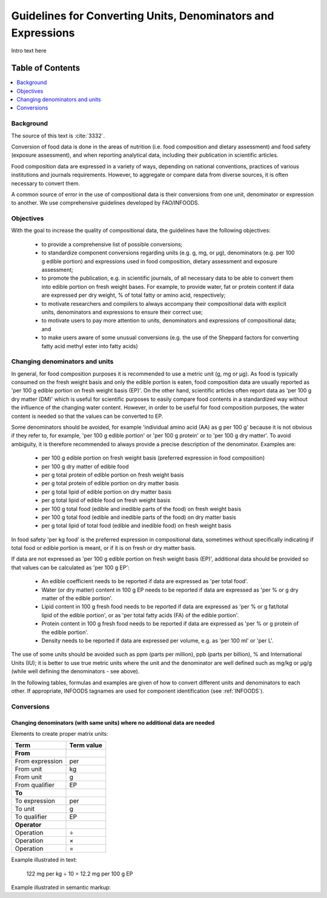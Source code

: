
.. _detail-mathematics-1-intro-new:

=============================================================
Guidelines for Converting Units, Denominators and Expressions
=============================================================

Intro text here

Table of Contents
-----------------

.. contents::
   :depth: 1
   :local:

----------
Background
----------

The source of this text is :cite:`3332`.

Conversion of food data is done in the areas of nutrition (i.e. food composition and dietary assessment) and food safety (exposure assessment), and when reporting analytical data, including their publication in scientific articles.

Food composition data are expressed in a variety of ways, depending on national conventions, practices of various institutions and journals requirements. However, to aggregate or compare data from diverse sources, it is often necessary to convert them.

A common source of error in the use of compositional data is their conversions from one unit, denominator or expression to another. We use comprehensive guidelines developed by FAO/INFOODS.

----------
Objectives
----------

With the goal to increase the quality of compositional data, the guidelines have the following objectives:

   * to provide a comprehensive list of possible conversions;

   * to standardize component conversions regarding units (e.g. |gram|, |millig|, or |microg|), denominators (e.g. |per| 100 |gram| edible portion) and expressions used in food composition, dietary assessment and exposure assessment;

   * to promote the publication, e.g. in scientific journals, of all necessary data to be able to convert them into edible portion on fresh weight bases. For example, to provide water, fat or protein content if data are expressed |per| dry weight, |percent| of total fatty or amino acid, respectively;

   * to motivate researchers and compilers to always accompany their compositional data with explicit units, denominators and expressions to ensure their correct use;

   * to motivate users to pay more attention to units, denominators and expressions of compositional data; and

   * to make users aware of some unusual conversions (e.g. the use of the Sheppard factors for converting fatty acid methyl ester into fatty acids)

-------------------------------
Changing denominators and units
-------------------------------

In general, for food composition purposes it is recommended to use a metric unit (|gram|, |millig| or |microg|). As food is typically consumed on the fresh weight basis and only the edible portion is eaten, food composition data are usually reported as '|per| 100 |gram| edible portion on fresh weight basis (EP)'. On the other hand, scientific articles often report data as '|per| 100 |gram| dry matter (DM)' which is useful for scientific purposes to easily compare food contents in a standardized way without the influence of the changing water content. However, in order to be useful for food composition purposes, the water content is needed so that the values can be converted to EP.

Some denominators should be avoided, for example 'individual amino acid (AA) as |gram| |per| 100 |gram|' because it is not obvious if they refer to, for example, '|per| 100 |gram| edible portion' or '|per| 100 |gram| protein' or to '|per| 100 |gram| dry matter'. To avoid ambiguity, it is therefore recommended to always provide a precise description of the denominator. Examples are:

   * |per| 100 |gram| edible portion on fresh weight basis (preferred expression in food composition)

   * |per| 100 |gram| dry matter of edible food

   * |per| |gram| total protein of edible portion on fresh weight basis

   * |per| |gram| total protein of edible portion on dry matter basis

   * |per| |gram| total lipid of edible portion on dry matter basis

   * |per| |gram| total lipid of edible food on fresh weight basis

   * |per| 100 |gram| total food (edible and inedible parts of the food) on fresh weight basis

   * |per| 100 |gram| total food (edible and inedible parts of the food) on dry matter basis

   * |per| |gram| total lipid of total food (edible and inedible food) on fresh weight basis

In food safety '|per| |kilog| food' is the preferred expression in compositional data, sometimes without specifically indicating if total food or edible portion is meant, or if it is on fresh or dry matter basis.

If data are not expressed as '|per| 100 |gram| edible portion on fresh weight basis (EP)', additional data should be provided so that values can be calculated as '|per| 100 |gram| EP':

   * An edible coefficient needs to be reported if data are expressed as '|per| total food'.

   * Water (or dry matter) content in 100 |gram| EP needs to be reported if data are expressed as '|per| |percent| or |gram| dry matter of the edible portion'.

   * Lipid content in 100 |gram| fresh food needs to be reported if data are expressed as '|per| |percent| or |gram| fat/total lipid of the edible portion', or as '|per| total fatty acids (FA) of the edible portion'.

   * Protein content in 100 |gram| fresh food needs to be reported if data are expressed as '|per| |percent| or |gram| protein of the edible portion'.

   * Density needs to be reported if data are expressed |per| volume, e.g. as '|per| 100 |millil|' or '|per| |liter|'.

The use of some units should be avoided such as ppm (parts |per| million), ppb (parts |per| billion), |percent| and International Units (IU); it is better to use true metric units where the unit and the denominator are well defined such as |millig|/|kilog| or |microg|/|gram| (while well defining the denominators - see above).

In the following tables, formulas and examples are given of how to convert different units and denominators to each other. If appropriate, INFOODS tagnames are used for component identification (see :ref:`INFOODS`).

-----------
Conversions
-----------

^^^^^^^^^^^^^^^^^^^^^^^^^^^^^^^^^^^^^^^^^^^^^^^^^^^^^^^^^^^^^^^^^^^^^^^^^^^
Changing denominators (with same units) where no additional data are needed
^^^^^^^^^^^^^^^^^^^^^^^^^^^^^^^^^^^^^^^^^^^^^^^^^^^^^^^^^^^^^^^^^^^^^^^^^^^

Elements to create proper matrix units:

.. csv-table::
   :header: "Term", "Term value"

   "**From**", ""
   "From expression", "|per|"
   "From unit", "|kilog|"
   "From unit", "|gram|"
   "From qualifier", "|ediblep|"
   "**To**", ""
   "To expression", "|per|"
   "To unit", "|gram|"
   "To qualifier", "|ediblep|"
   "**Operator**", ""
   "Operation", "|divide|"
   "Operation", "|multiply|"
   "Operation", "|equal|"

Example illustrated in text:

   122 |millig| |per| |kilog| |divide| 10 |equal| 12.2 |millig| |per| 100 |gram| |ediblep|

Example illustrated in semantic markup:

   

.. |gram| unicode:: 0x67
.. |millig| unicode:: 0x6d 0x67
.. |microg| unicode:: 0xB5 0x67
.. |percent| unicode:: 0x25
.. |millil| unicode:: 0x6d 0x6c
.. |kilog| unicode:: 0x6b 0x67
.. |liter| unicode:: 0x4c
.. |ediblep| unicode:: 0x45 0x50
.. |per| unicode:: 0x70 0x65 0x72
.. |divide| unicode:: 0xF7
.. |multiply| unicode:: 0xD7
.. |equal| unicode:: 0x3d
.. |_| unicode:: 0x80

